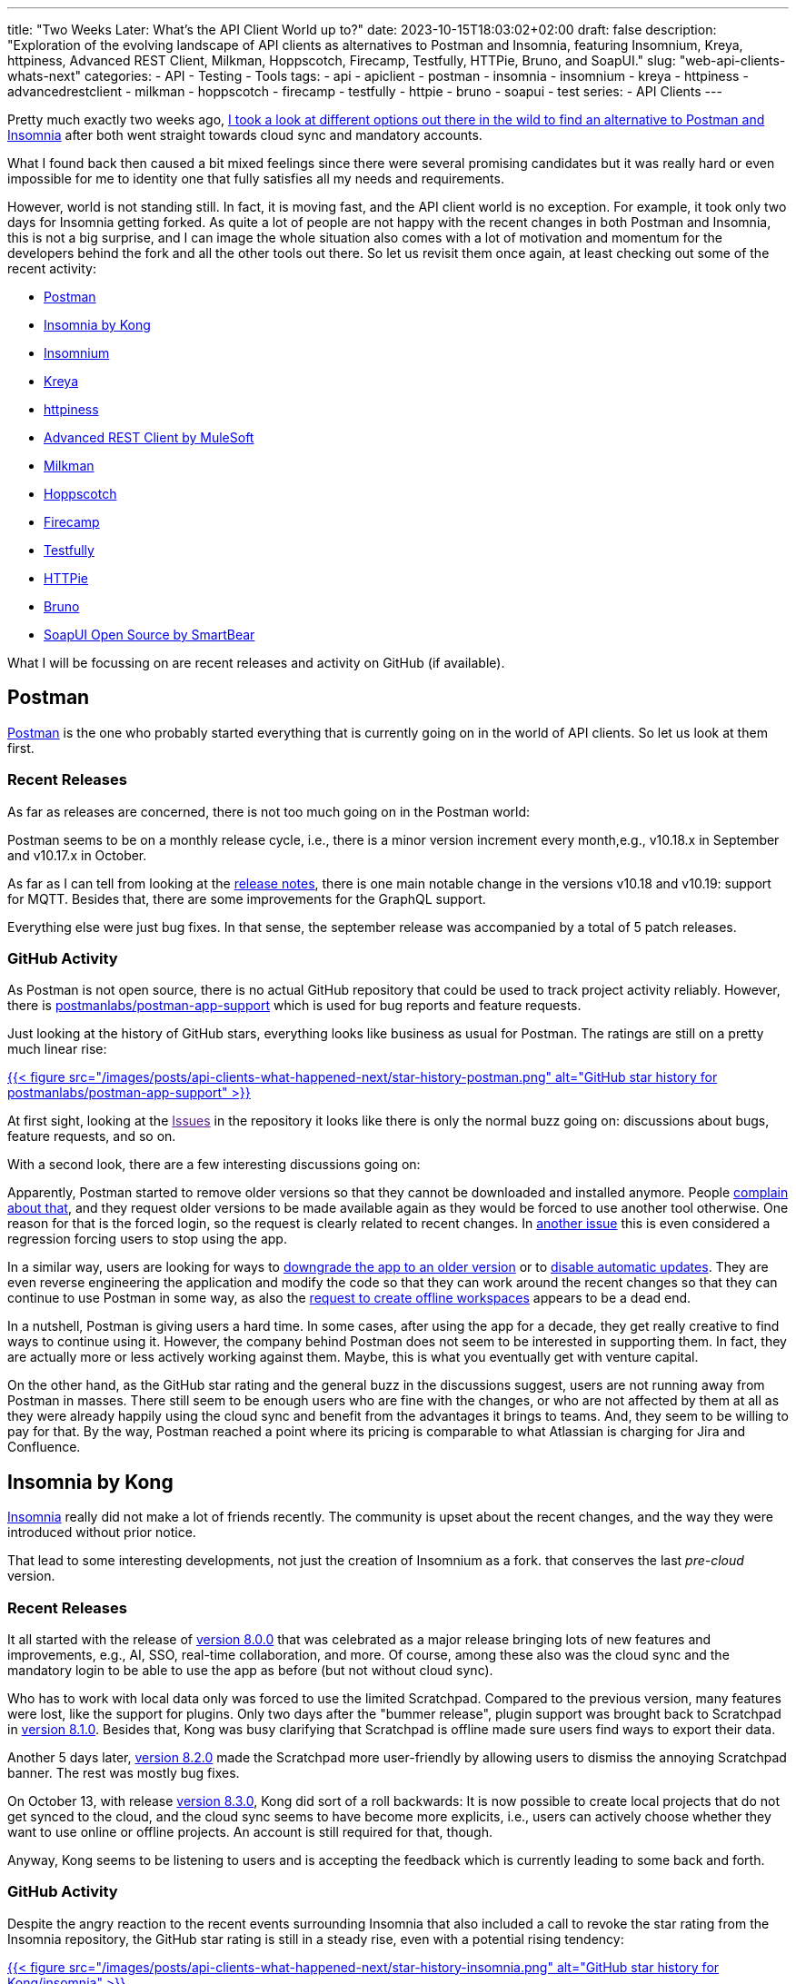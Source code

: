 ---
title: "Two Weeks Later: What's the API Client World up to?"
date: 2023-10-15T18:03:02+02:00
draft: false
description: "Exploration of the evolving landscape of API clients as alternatives to Postman and Insomnia, featuring Insomnium, Kreya, httpiness, Advanced REST Client, Milkman, Hoppscotch, Firecamp, Testfully, HTTPie, Bruno, and SoapUI."
slug: "web-api-clients-whats-next"
categories:
- API
- Testing
- Tools
tags:
- api
- apiclient
- postman
- insomnia
- insomnium
- kreya
- httpiness
- advancedrestclient
- milkman
- hoppscotch
- firecamp
- testfully
- httpie
- bruno
- soapui
- test
series:
- API Clients
---

Pretty much exactly two weeks ago, link:https://4ndrs.xyz/posts/web-api-clients/[I took a look at different options out there in the wild to find an alternative to Postman and Insomnia] after both went straight towards cloud sync and mandatory accounts.

What I found back then caused a bit mixed feelings since there were several promising candidates but it was really hard or even impossible for me to identity one that fully satisfies all my needs and requirements.

However, world is not standing still.
In fact, it is moving fast, and the API client world is no exception.
For example, it took only two days for Insomnia getting forked.
As quite a lot of people are not happy with the recent changes in both Postman and Insomnia, this is not a big surprise, and I can image the whole situation also comes with a lot of motivation and momentum for the developers behind the fork and all the other tools out there.
So let us revisit them once again, at least checking out some of the recent activity:

- <<postman, Postman>>
- <<insomnia, Insomnia by Kong>>
- <<insomnium, Insomnium>>
- <<kreya, Kreya>>
- <<httpiness, httpiness>>
- <<acr, Advanced REST Client by MuleSoft>>
- <<milkman, Milkman>>
- <<hoppscotch, Hoppscotch>>
- <<firecamp, Firecamp>>
- <<testfully, Testfully>>
- <<httpie, HTTPie>>
- <<bruno, Bruno>>
- <<soapui, SoapUI Open Source by SmartBear>>

What I will be focussing on are recent releases and activity on GitHub (if available).

[[postman]]
== Postman

link:https://www.postman.com/[Postman] is the one who probably started everything that is currently going on in the world of API clients.
So let us look at them first.

=== Recent Releases

As far as releases are concerned, there is not too much going on in the Postman world:

Postman seems to be on a monthly release cycle, i.e., there is a minor version increment every month,e.g., v10.18.x in September and v10.17.x in October.

As far as I can tell from looking at the link:https://www.postman.com/release-notes/postman-app/[release notes], there is one main notable change in the versions v10.18 and v10.19: support for MQTT.
Besides that, there are some improvements for the GraphQL support.

Everything else were just bug fixes.
In that sense, the september release was accompanied by a total of 5 patch releases.

=== GitHub Activity

As Postman is not open source, there is no actual GitHub repository that could be used to track project activity reliably.
However, there is https://github.com/postmanlabs/postman-app-support[postmanlabs/postman-app-support] which is used for bug reports and feature requests.

Just looking at the history of GitHub stars, everything looks like business as usual for Postman.
The ratings are still on a pretty much linear rise:

link:https://star-history.com/#postmanlabs/postman-app-support&Date[{{< figure src="/images/posts/api-clients-what-happened-next/star-history-postman.png" alt="GitHub star history for postmanlabs/postman-app-support" >}}]

At first sight, looking at the link:[Issues] in the repository it looks like there is only the normal buzz going on: discussions about bugs, feature requests, and so on.

With a second look, there are a few interesting discussions going on:

Apparently, Postman started to remove older versions so that they cannot be downloaded and installed anymore. People link:https://github.com/postmanlabs/postman-app-support/issues/12383[complain about that], and they request older versions to be made available again as they would be forced to use another tool otherwise.
One reason for that is the forced login, so the request is clearly related to recent changes.
In link:https://github.com/postmanlabs/postman-app-support/issues/12398[another issue] this is even considered a regression forcing users to stop using the app.

In a similar way, users are looking for ways to link:https://github.com/postmanlabs/postman-app-support/issues/12369[downgrade the app to an older version] or to link:https://github.com/postmanlabs/postman-app-support/issues/6999[disable automatic updates].
They are even reverse engineering the application and modify the code so that they can work around the recent changes so that they can continue to use Postman in some way, as also the link:https://github.com/postmanlabs/postman-app-support/issues/11661[request to create offline workspaces] appears to be a dead end.

In a nutshell, Postman is giving users a hard time.
In some cases, after using the app for a decade, they get really creative to find ways to continue using it.
However, the company behind Postman does not seem to be interested in supporting them.
In fact, they are actually more or less actively working against them.
Maybe, this is what you eventually get with venture capital.

On the other hand, as the GitHub star rating and the general buzz in the discussions suggest, users are not running away from Postman in masses.
There still seem to be enough users who are fine with the changes, or who are not affected by them at all as they were already happily using the cloud sync and benefit from the advantages it brings to teams.
And, they seem to be willing to pay for that.
By the way, Postman reached a point where its pricing is comparable to what Atlassian is charging for Jira and Confluence.

[[insomnia]]
== Insomnia by Kong

link:https://insomnia.rest[Insomnia] really did not make a lot of friends recently.
The community is upset about the recent changes, and the way they were introduced without prior notice.

That lead to some interesting developments, not just the creation of Insomnium as a fork.
 that conserves the last _pre-cloud_ version.

=== Recent Releases

It all started with the release of link:https://insomnia.rest/changelog#8.0.0[version 8.0.0] that was celebrated as a major release bringing lots of new features and improvements, e.g., AI, SSO, real-time collaboration, and more.
Of course, among these also was the cloud sync and the mandatory login to be able to use the app as before (but not without cloud sync).

Who has to work with local data only was forced to use the limited Scratchpad.
Compared to the previous version, many features were lost, like the support for plugins.
Only two days after the "bummer release", plugin support was brought back to Scratchpad in link:https://insomnia.rest/changelog#8.1.0[version 8.1.0].
Besides that, Kong was busy clarifying that Scratchpad is offline made sure users find ways to export their data.

Another 5 days later, link:https://insomnia.rest/changelog#8.2.0[version 8.2.0] made the Scratchpad more user-friendly by allowing users to dismiss the annoying Scratchpad banner.
The rest was mostly bug fixes.

On October 13, with release link:https://insomnia.rest/changelog#8.3.0[version 8.3.0], Kong did sort of a roll backwards:
It is now possible to create local projects that do not get synced to the cloud, and the cloud sync seems to have become more explicits, i.e., users can actively choose whether they want to use online or offline projects.
An account is still required for that, though.

Anyway, Kong seems to be listening to users and is accepting the feedback which is currently leading to some back and forth.

=== GitHub Activity

Despite the angry reaction to the recent events surrounding Insomnia that also included a call to revoke the star rating from the Insomnia repository, the GitHub star rating is still in a steady rise, even with a potential rising tendency:

link:https://star-history.com/#Kong/insomnia&Date[{{< figure src="/images/posts/api-clients-what-happened-next/star-history-insomnia.png" alt="GitHub star history for Kong/insomnia" >}}]

Over the last month, 9 people have worked on Insomnia to make 6 releases of the app possible, 3 of them being beta releases.

Just as with Postman, the link:[Issues] in the repository are full of discussions about bugs, feature requests, and so on.

[[insomnium]]
== Insomnium

link:https://github.com/ArchGPT/insomnium[Insomnium] came to live to become a better Insomnia, i.e., to become what Insomnia was before the recent changes, going all in on local data and offline workspaces.

With a fresh start, it is interesting to see how the project is evolving.

=== Recent Releases

Let us first take a look at the link:https://github.com/ArchGPT/insomnium/releases[recent releases] which actually means looking at all releases so far.

The first version link:https://github.com/ArchGPT/insomnium/releases/tag/v0.1[v0.1] was released on September 29, 2023 as a fork of Insomnia 2023.5.8 with everything network related removed (user login, tracking, etc.).

Since then, there have been 6 releases in total.
Initially they were about performance improvements, e.g., by cleaning up the UI.

However, besides that Insomnium has already introduced support for path parameters which previously was not possible without a plugin.

With that, Insomium and Insomnia are already set apart, and there are no plans to merge the two projects again.

=== GitHub Activity

In one of the recent conversations in link:https://github.com/ArchGPT/insomnium/issues[GitHub Issues], the author stated he believes Insomnia and Insomnium are now two different apps with different goals, moving in different directions.
However, both make perfectly sense and aim to be the best in their respective areas to make their users happy.

Recent reported issues in the repository already illustrate an implication of that: Both apps suffer from the same bugs, and they will have to be fixed in both apps separately.
Regarding that, link:https://github.com/ArchGPT/insomnium/issues/24#issuecomment-1755766036[the author stated on October 10, 2023]:

> Of course, if I come cross fixes Kong made for front-end bugs, I will try bring them over to Insomnium. Similiarly, for every new fix/thing I implemented in Insomnium, I don't mind Kong taking them to Insomnia. I think that's the kind of silent agreement that comes with forking.

As the fork is not too popular yet there are not so many bugs reported so far.
Also, some of the recently raised issues seem to be related to Insomnium being a newly published application, e.g., the issues are about the publisher information, the package or application name, or its icon.

The GitHub star rating nicely illustrates the initial momentum of the project, and at the same time shows that it is not too popular yet:

link:https://star-history.com/#ArchGPT/insomnium&Date[{{< figure src="/images/posts/api-clients-what-happened-next/star-history-insomnium.png" alt="GitHub star history for ArchGPT/insomnium" >}}]

Interestingly, the curve flattens out after the initial rise already.
So the next weeks will still be exciting.

Personally, my main concern with Insomnium is that it is mostly a one-person show.
The maintainer seems to be motivated and is doing a great job so far, but I am not sure whether he will be able to keep it up in the long run.
Besides the author, three other people have committed to the repository over the past month (aka since the beginning).

[[kreya]]
== Kreya

In link:https://4ndrs.xyz/posts/web-api-clients/#kreya[my previous article], link:https://kreya.app[Kreya] was actually my favorite alternative that I am looking forward to give a try and see evolving.
So I am also really curious what happened recently, i.e., is there any visible momentum in the project as a result of the recent changes in Postman and Insomnia?

=== Recent Releases

That question is quickly answered: No.

There is no recent release. link:https://kreya.app/docs/release-notes/[The last version (v1.11.1) was released on August 23, 2023.]

This is not necessarily a bad thing. It just means that the project is not moving as fast as the others, or it might be more stable than the others.

Another reason could be that Kreya potentially is sort of a side project of https://riok.ch/[riok GmbH] that intentionally is not open source.
In any case, the release history since the beginning of 2021 shows that there was a new release every few months, and the last release was not even two months ago.
The release frequency seemed to have slowed down, though.

=== GitHub Activity

Just like Postman, as a closed-source project Kreya does not have a GitHub repository that could be used to track project activity reliably.
However, there is the repository link:https://github.com/riok/Kreya[riok/Kreya] which is used for bug reports and feature requests, similar to Postman.

GitHub star ratings as well as the general buzz in the discussions suggest that Kreya is not very popular:

link:https://star-history.com/#riok/Kreya&Date[{{< figure src="/images/posts/api-clients-what-happened-next/star-history-kreya.png" alt="GitHub star history for riok/Kreya" >}}]

Honestly, I think this is a bit sad because I find Kreya to be a very promising and reliable tool.

Within the last two weeks, there were 2 new issues reported in the repository, and both have received feedback from the developers who confirm they will address them.

[[httpiness]]
== httpiness

In link:https://4ndrs.xyz/posts/web-api-clients/#httpiness[my previous article], I liked the idea of link:https://httpiness.com[httpiness], but I was not able to get it to work as I would need it because of a bug.
So I am curious about the recent developments. Maybe there is a new version that fixes the bug?

For httpiness, it is really hard to say anything about activity.
Their link:https://medium.com/@httpiness[blog on medium.com] has only 3 articles (and also no more than 5 followers).
All of them were published in May or June 2022.

Also their link:https://twitter.com/httpinessclient[Twitter/X feed] does not exactly show any recent activity.
It looks like the entire project was most active in mid of last year.

In January of this year, at least the (most likely) previous link:https://twitter.com/httpinessclient/status/1613597858350989318[version v1.3 of the app was announced].
The most recent version(s) must have appeared somewhat silently (current version at this date is v1.4.2).

All together, the project does not seem to be very active, and it is hard to tell whether it is still alive or not.
I tend to believe it has been abandoned, also as I cannot find any information about the developers or the company behind it.

[[acr]]
== Advanced REST Client by MuleSoft

As far as features are concerned, MuleSoft's link:https://advancedrestclient.com[Advanced REST Client] looked interesting but showed a poor performance when I gave it a try.

Did that change in any way recently?

=== Recent Releases

Nope, not at all.
The last link:https://github.com/advanced-rest-client/arc-electron/releases[release] v17.0.9 dates back to March 2022.

=== GitHub Activity

Even though the repository's only active branch is a branch that was created automatically by Dependabot, the GitHub star rating is still on a linear rise:

link:https://star-history.com/#advanced-rest-client/arc-electron&Date[{{< figure src="/images/posts/api-clients-what-happened-next/star-history-arc.png" alt="GitHub star history for advanced-rest-client/arc-electron" >}}]

Looking at the issues, there also is not much going on.
The most recent one was opened two weeks ago, link:https://github.com/advanced-rest-client/arc-electron/issues/509[asking whether the project is still alive].
So far, there does not seem to be an "official" reply.

The only other active issue within the last month was automatically closed as stale due to inactivity.

Also the link:https://install.advancedrestclient.com/home[webpage] was not updated for a year now.
I think it is same to assume the project is abandoned.

[[milkman]]
== Milkman

link:https://milkman.dev/[Milkman] is the API client I came across last in my previous research, and I was not really excited or overwhelmed by it.

However, I am happy to see that there is some direct reaction to the recent changes in Insomnia, in particular.
In fact, Milkman is directly targeting Insomnia users that are looking for an alternative in a message in the link:https://github.com/warmuuh/milkman[repository README on GitHub] now:

> Hello Insomnia Users 👋. Recently, a way to import insomnia data was added due to the latest changes on insomnia. Rest assured that the restriction of having an account in Postman (and now, Insomnia) was one of the main reasons to create Milkman and such a thing will never ever happen.

So, the maintainers are aware of the situation.
How do they react to it?

=== Recent Releases

At first sight, the project looks pretty inactive with the link:https://github.com/warmuuh/milkman/releases/tag/5.6.0[last version] being released back in March.

However, a new version is in development, and will include a feature to import Insomnia collections.
A link:https://github.com/warmuuh/milkman/releases/tag/nightly[nightly build] is already available to be used.

=== GitHub Activity

The ability to import Insomnia collections was link:https://github.com/warmuuh/milkman/issues/181[requested and implemented] two weeks ago, so pretty much right after the changes in Insomnia were introduced.

Besides that, not much was going on in the repository.
GitHub stars are on a rise for Milkman as well, though:

link:https://star-history.com/#milkman-rest/milkman&Date[{{< figure src="/images/posts/api-clients-what-happened-next/star-history-milkman.png" alt="GitHub star history for milkman-rest/milkman" >}}]

[[hoppscotch]]
== Hoppscotch

link:https://hoppscotch.com[Hoppscotch] used to look like an old Postman, and it still does.
Except for some missing pieces that some users probably will not miss, it is a viable API client.

So what happened in the last couple of weeks?

=== Recent Releases

Hoppscotch has new link:https://github.com/hoppscotch/hoppscotch/releases[releases] approximately once a month recently.

The release of link:https://github.com/hoppscotch/hoppscotch/releases/tag/2023.8.2[version 2023.8.2] on October 14, 2023, is the first release since the changes in Insomnia were introduced overnights.
The release features some major bug fixes, refactors, updated localisations and some small UI tweaks.

Essentially, it is a typical maintenance release and does not seem to be impacted by or related to the recent changes in Insomnia and Postman.

They are just mind their own business.

=== GitHub Activity

Looking at the link:https://github.com/hoppscotch/hoppscotch/issues[GitHub Issues] you get the same impression.
There are a couple of bug reports and feature requests but none of them seem to be inspired by Postman or Insomnia, i.e., being related to people's migration from one of the two tools to Hoppscotch.

An interesting bug report refers to a link:https://github.com/hoppscotch/hoppscotch/issues/3422[missing possibility to configure OAuth 2.0 authentication]. Some options are missing, turning the feature into something not usable.
The issue was raised for days ago, and it did not receive any feedback or reaction so far.

That is also the general impression I get from looking at the conversations in the repository: 22 issues were raised within the last two weeks. Only 8 of them have actually received any reaction.
In about half of the cases, the reaction was questions to get assigned because people wanted to work on the issues, in most cases without any further reaction from the maintainers.

Nevertheless, the GitHub star rating is astonishing. It basically skyrocketed over since the beginning and probably still is.
For some reason, there was not too much data  recently:

link:https://star-history.com/#hoppscotch/hoppscotch&Date[{{< figure src="/images/posts/api-clients-what-happened-next/star-history-hoppscotch.png" alt="GitHub star history for hoppscotch/hoppscotch" >}}]

Over the last month, 13 authors have contributed to the repository, and there were 2 releases.

[[firecamp]]
== Firecamp

link:https://firecamp.io/[Firecamp] was requesting me to log in for basically everything I wanted to do in the app.
Therefore, it was not really an option for me.
However, whether there is some indication of former Postman and Insomnia users migrating to Firecamp, resulting in some kind of buzz, is still interesting to see, especially since they describe themselves as "vscode for apis, open-source postman/insomnia alternative".
Do they show any reaction to recent events?

=== Recent Releases

As far as link:https://github.com/firecamp-dev/firecamp/releases[releases] are concerned, there is not much to tell.

There is a total of 5 releases available on GitHub, the link:https://github.com/firecamp-dev/firecamp/releases/tag/3.0.0[first one] dates back to July 11.
The most recent is version link:https://github.com/firecamp-dev/firecamp/releases/tag/v3.2.2[v3.2.2] from August 21, 2023.

Since then, nothing more happened, i.e., no new version was released.

=== GitHub Activity

The majority of link:https://github.com/firecamp-dev/firecamp/issues[recent issues] was opened by the maintainer of Firecamp himself.
Firecamp is participating in link:https://hacktoberfest.com/[Hacktoberfest] and is looking for contributors for some UI enhancements and bugfixes.

The most recent feature request targets compatibility with Postman: They want to build a link:https://github.com/firecamp-dev/firecamp/issues/106[fully compatible Echo Server].
It is intended to provide the same endpoints and functionality as Postman's Echo Server so that they can maintain the highest level of compatibility for those users who are coming from the Postman background.

Another recent issue is a link:https://github.com/firecamp-dev/firecamp/issues/109[call to star the repository] (opened four days ago).
This is a bit strange, actually, and it does not seem to have had any significant effect so far:

link:https://star-history.com/#firecamp-dev/firecamp&Date[{{< figure src="/images/posts/api-clients-what-happened-next/star-history-firecamp.png" alt="GitHub star history for firecamp-dev/firecamp" >}}]

However, towards the end of the year, a link:https://github.com/firecamp-dev/firecamp/issues/62[new desktop application] shall be released.

[[testfully]]
== Testfully

I believe link:https://testfully.io/[Testfully] got a boost from Postman's deprecation of scratch pad.
link:https://testfully.io/blog/testfully-offline/[Testfully Offline was announced in their blog] as a Postman Scratch Pad alternative in
beginning of August, even before the changes in Insomnia were introduced and before Postman eventually got rid of the offline functionality.

=== Recent Releases

Unfortunately, it is a quite hard to get a good impression of recent release activity in the project.

According to the link:https://testfully.io/changelog/[changelog], there should be some changes that are all in some way related to the import of Insomnia and Postman data.
In addition to that, there should be an import and export functionality now since October 8, 2023.

However, the latest version on the link:https://testfully.io/blog/testfully-desktop-app/[download page] is
the same version that I installed for link:https://4ndrs.xyz/posts/web-api-clients/#testfully[my last article on the topic]: version 1.69.0 (20230917.232057).
Based on the build number, I assume the following features listed in the changelog would still be missing:

- Import a Postman backup (dump) file
- Import Postman Environments
- Export Testfully Offline Workspace Data

I can for sure say, the export functionality is not available in the version I have installed because this is something I really wanted to use and could not find when I gave Testfully a try.
I first thought the features might be available in Testfully Cloud but that would not make much sense for the export of offline data.

[[httpie]]
== HTTPie

In link:https://4ndrs.xyz/posts/web-api-clients/#httpie[my last article], I found link:https://httpie.io/[HTTPie] is a really simple API client that reached its limits pretty quickly.
So I actually put it aside fairly quickly as well.

Now, I am coming back to see if things have changed recently.

=== Recent Releases

First of all looking at the link:https://github.com/httpie/desktop/releases[recent releases], I see link:https://github.com/httpie/desktop/releases/tag/v2023.3.6[one from October 8, 2023]. It mainly comes with stability improvements and minor bugfixes.

One of the fix, actually ensures the app can be started at all again since there was an infinite spinner before in some cases.

What I did not notice before, but what actually is a feature of the entire 2023.3.x series, is the option to have recursive variables:
Variables can be defined in a way that they are evaluated recursively, i.e., they can reference other variables.
Previously, I have only noticed that feature in Insomnia, and I liked it a lot.

However, besides that there did not change much.

=== GitHub Activity

Over the last month, there was almost no activity on GitHub.
There was not a single commit. This is no surprise, though, since the source code does not live in the link:https://github.com/httpie/desktop[GitHub repository].

So the most interesting things are the converations in the link:https://github.com/httpie/desktop/issues[GitHub Issues].
11 open issues were raised within the last two weeks.
Among these are several interesting feature requests that could be inspired from other API clients out there, as all of them already exist in one or the other:

- link:https://github.com/httpie/desktop/issues/122[Support for path parameters]
- link:https://github.com/httpie/desktop/issues/119[Support for multiple authentication mechanisms in a single request]
- link:https://github.com/httpie/desktop/issues/115[Support for OAuth]

However, there is not much going on in these discussions.
They rarely have any comments in general.

Given that, I am truly surprised by the recent rise in GitHub star ratings:

link:https://star-history.com/#httpie/desktop&Date[{{< figure src="/images/posts/api-clients-what-happened-next/star-history-httpie.png" alt="GitHub star history for httpie/desktop" >}}]

To be honest, HTTPie is the first API client that actually shows the development of GitHub star ratings I was expecting to see for other tools as well.

[[bruno]]
== Bruno

Next on the list is link:https://www.usebruno.com/[Bruno].
In the link:https://4ndrs.xyz/posts/web-api-clients/#bruno[previous article], I concluded Bruno is very ambitious but also quite far away from being a viable alternative as an API client for all the daily work.

A couple of days ago, I then read about link:https://www.linkedin.com/posts/anoop-m-d-868099100_exciting-news-bruno-has-hit-5000-github-activity-7117524712120872961-wb5F?utm_source=share&utm_medium=member_desktop[its crazy increase in popularity on LinkedIn].
That made me curious about what happened recently, and I wanted to check out the latest developments.

=== Recent Releases

The link:https://github.com/usebruno/bruno/releases[release history] is impressive:
The version I last looked at was link:https://github.com/usebruno/bruno/releases/tag/v0.16.4[v0.16.4], and the most recent version is link:https://github.com/usebruno/bruno/releases/tag/v0.24.0[v0.24.0].

This means there is a new release approximately every second day, and most of them are actual feature releases, not just bugfixes.
So let us quickly summarize some of the main features that were added over the last two weeks:

- Collection sorting
- Code generator
- Bearer and Basic authentication
- Cloning of environments
- File system access in scripts
- Authentication for GraphQL requests
- Support for Bearer and Basic authentication in the import from Insomnia
- Comments in JSON bodies
- TCP proxy tunneling
- Collection-level headers, authentication, scripts, and tests
- Support for SPARQL bodies
- Secrets management to prevent sensitive information from getting checked into source control

In addition to that, there were also a couple of bugfixes and improvements, e.g., regarding the UI.

=== GitHub Activity

Given that impressive release history, it is no surprise that there is a lot of activity on GitHub as well.
I already mentioned the crazy increase in GitHub star ratings:

link:https://star-history.com/#usebruno/bruno&Date[{{< figure src="/images/posts/api-clients-what-happened-next/star-history-bruno.png" alt="GitHub star history for usebruno/bruno" >}}]

Over the last month, 47 authors contributed to Bruno. That resulted in a total of 22 releases.
Right now, there are 31 open pull requests, 98 pull requests were merged in the period.
79 issues were closed, and 159 new issues got opened.

Funnily, there is a feature request for link:https://github.com/usebruno/bruno/issues/562[automatic updates], something that Postman users want to get rid of.
On a more serious note, there are also requests for features already known from other API clients or also some quite unique features as far as I can tell:

- link:https://github.com/usebruno/bruno/issues/454[Using secrets from Azure Key Vaults]
- link:https://github.com/usebruno/bruno/issues/425[Setting base URLs at collection level or folder level]
- link:https://github.com/usebruno/bruno/issues/392[Client certificate authentication]
- link:https://github.com/usebruno/bruno/issues/344[Defining possible values for query parameters]
- link:https://github.com/usebruno/bruno/issues/292[Nested environments]
- link:https://github.com/usebruno/bruno/issues/235[Request preview]

On the other hand, there is also a bug report for link:https://github.com/usebruno/bruno/issues/553[variables not working in the request body].
Another issue relates to the link:https://github.com/usebruno/bruno/issues/472[import of variables from Insomnia].

By the way, people are also expressing their hope link:https://github.com/usebruno/bruno/issues/228[that Bruno will not do the same mistake as Insomnia did].
This was also clearly addressed by the author of Bruno in a discussion on GitHub: link:https://github.com/usebruno/bruno/discussions/269[Bruno - Opensource, Sustainability, Privacy, Freedom and Incentives].
In particular, cloud sync or mandatory user accounts are off the table, but a special paid version for supporters is under consideration.

[[soapui]]
== SoapUI Open Source by SmartBear

Honestly, I looked at link:https://www.soapui.org/[SoapUI] mostly out of curiosity last time, and I am coming back to it for the same reason again -- without any expectations, actually.

=== Recent Releases

As the link:https://github.com/SmartBear/soapui/releases[GitHub Release] page indicates, there is about one release per year.

The last release was link:https://github.com/SmartBear/soapui/blob/release-5.7.1/RELEASENOTES.txt[version 5.7.1] from August 1, 2023, and compared to link:https://github.com/SmartBear/soapui/blob/release-5.7.0/RELEASENOTES.txt[version 5.7.0] (January 12, 2022) it contained only a single fix: The app could not be installed on macOS after an update of the operating system.

=== GitHub Activity

Activity on GitHub is summarized very quickly: There is almost none.
Over the last month there has been a total of 2 commits by two GitHub users, one of them being a bot (which was actually configured during that time period).

link:https://github.com/SmartBear/soapui/issues/765[One issue regarding a broken link in the README] was closed -- by the author, after half a year because nobody reacted to it.
It was then reopened by the same person again.

That activity alone is two thirds of all issue-related activity on GitHub.
The last portion is another issue that was opened
four days ago (by the same person who closed and opened the others).
That was all.

Nevertheless, GitHub star ratings are rising just like for all the other tools:

link:https://star-history.com/#SmartBear/soapui&Date[{{< figure src="/images/posts/api-clients-what-happened-next/star-history-soapui.png" alt="GitHub star history for SmartBear/soapui" >}}]

[[star-ratings]]
== A Word on GitHub Star Ratings

I am not sure how much the GitHub star ratings actually tell about the popularity of a project.

All star ratings I looked at in this article are on a rise.
At the same time, they are at very different levels.

link:https://star-history.com/#postmanlabs/postman-app-support&Kong/insomnia&ArchGPT/insomnium&riok/Kreya&advanced-rest-client/arc-electron&warmuuh/milkman&hoppscotch/hoppscotch&firecamp-dev/firecamp&httpie/desktop&usebruno/bruno&SmartBear/soapui&Date[{{< figure src="/images/posts/api-clients-what-happened-next/star-history-comparison.png" alt="GitHub star history for all projects compared" >}}]

Looking at the diagram, it is really hard to spot any differences between the newer rising projects because the scale is so different.
In the following diagram, the top 3 (Hoppscotch, Insomnia, Postman) are removed:

link:https://star-history.com/#ArchGPT/insomnium&riok/Kreya&advanced-rest-client/arc-electron&warmuuh/milkman&firecamp-dev/firecamp&httpie/desktop&usebruno/bruno&SmartBear/soapui&Date[{{< figure src="/images/posts/api-clients-what-happened-next/star-history-comparison2.png" alt="GitHub star history for all projects with lower ratings compared" >}}]

The difference is now more visible.
In relative numbers, Advanced REST Client is more on a rise than SoapUI, Milkman, or Kreya (which are all on a similar rise), and Bruno outperforms them all.

Personally, I have a hard time relating that to my subjective impression of the projects and their quality.
The best example might be SoapUI: It is on a steady rise since 2016, but it had only 4 releases in that time.
It is not really a tool I would consider using.

On the contrary, there is Hoppscotch with an almost insanely high star rating, almost twice as high as Insomnia's rating which is second in the comparison.
However, I am not sure whether I would consider Hoppscotch to be a (so much) better tool than Insomnia, for example.

Similarly, HTTPie shows some enormous increase in GitHub stars recently, which really puzzles me as I do not see any obvious reason for that given the still existing lack of features and the minimal activity in the corresponding repository.
I am really not sure what people are expecting when starring it.

For Bruno, things are more clear:
The increase in GitHub stars is both crazy and well deserved, as there really is a lot going on since both Postman and Insomnia made their users unhappy.

[[conclusion]]
== Conclusion

After looking at the recent developments with the various tools out there, I am happy to see that there is a lot of activity going on.

=== Ready-to-Use API Clients

Insomnium is a quite promising project.
Particularly after a significant effort to migrate from Postman to Insomnia, Insomnium probably is the top-alternative:
It comes with zero migration effort as it still is a fully compatible drop-in replacement for the "old" Insomnia with all its features.
The risk, however, is that the project still has to prove its sustainability as a freshly started project.
Maybe this gives some hope and trust, acting as a role model:
Bruno also started as a one-person show, already years ago, and look how it is doing now.

Kreya does not seem to be very popular, and there is not too much going on.
Nevertheless, my impression is the project is mature and stable, and it is perfectly fine as a replacement of Postman and Insomnia if needed.
So I will definitely give it a try in daily work to get a better feeling for it.

=== API Clients on the Rise

Milkman is aware of the situation and is actively targeting Insomnia users.
So it might be worth a look as well.

In a similar way, Firecamp is targeting Postman users and aims for higher compatibility to ease the migration for former Postman users.
Since they might be used to having to log in to fully use the app, Firecamp might turn out to be a good alternative for them.

Also Testfully is doing some effort to welcome Postman and Insomnia users by providing and improving the import functionality.
Currently, the exact status there is not clear to me, though.

However, even they showed some kind of reaction to the recent changes in Postman and Insomnia, I am not sure whether any of these tools will be able to gain significant momentum.
At least, they are progressing with a slower pace.

Bruno seems to be the exception here.
It gained a lot of momentum recently: There is an active community, and the maintainer is very active as well.
The project is evolving with an impressive speed, and it is definitely worth a look, although it started with a quite limited feature set.
So it comes with a lot of potential, but it is not yet a viable alternative to other more mature projects, I guess.

Still Bruno got all the feature requests I did not see for any of the other tools.
So maybe, Bruno is the API client, the community has been waiting for, and is now trying to shape it into the perfect tool.

=== The Unclear Case

Hoppscotch puzzles me a bit:
It seems to be extremely popular as far as GitHub star ratings are concerned but on the other hand, the maintainers do not seem to be as active as one would like them to be when it comes to support.
In particular, no reaction at all to a significant bug regarding OAuth authentication for several days is not a good sign.

=== API Clients on the Decline

httpiness and Advanced REST Client seem to be tools not worth looking at anymore.
Although I especially like the concept of httpiness, I do not think there is much to expect.
So it might be okay to give it a try but if it does not work out, it is probably better to move on sooner than later.
Similarly, if you are using Advanced REST Client and got used to it, it is probably fine, but if you struggle with it, do not challenge yourself too much. It might not be worth it.

And then there is SoapUI.
I am not sure what to think about it, actually.
I wonder who is still using it, and why.
Compared to all the other API clients, it looks like a dinosaur, but it still is not dead.
On the other hand, it is not really alive either.
Is it a good idea to invest time in it, and consider migrating to it? I do not think so.
